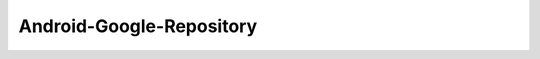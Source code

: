 .. spelling::

    Android-Google-Repository

.. _pkg.Android-Google-Repository:

Android-Google-Repository
=========================

